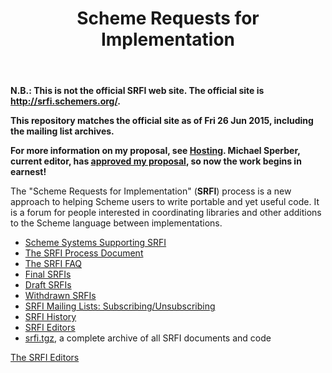 #+Title: Scheme Requests for Implementation
#+OPTIONS: num:nil
#+OPTIONS: toc:nil
#+HTML_HEAD: <link rel="stylesheet" type="text/css" href="/admin.css" />
#+NAME: SRFI logo
[[file:srfi.png]]

*N.B.: This is not the official SRFI web site.  The official site is http://srfi.schemers.org/.*

*This repository matches the official site as of Fri 26 Jun 2015, including the mailing list archives.*

*For more information on my proposal, see [[file:hosting-on-github.html][Hosting]].  Michael Sperber, current editor, has [[http://permalink.gmane.org/gmane.lisp.scheme.srfi.announce/117][approved my proposal]], so now the work begins in earnest!*

The "Scheme Requests for Implementation" (*SRFI*) process is a new
approach to helping Scheme users to write portable and yet useful
code.  It is a forum for people interested in coordinating libraries
and other additions to the Scheme language between implementations.

- [[file:srfi-implementers.html][Scheme Systems Supporting SRFI]]
- [[file:srfi-process.html][The SRFI Process Document]]
- [[file:srfi-faq.html][The SRFI FAQ]]
- [[file:final-srfis.html][Final SRFIs]]
- [[file:draft-srfis.html][Draft SRFIs]]
- [[file:withdrawn-srfis.html][Withdrawn SRFIs]]
- [[file:srfi-list-subscribe.html][SRFI Mailing Lists: Subscribing/Unsubscribing]]
- [[file:srfi-history.html][SRFI History]]
- [[file:srfi-editors.html][SRFI Editors]]
- [[file:srfi.tgz][srfi.tgz]], a complete archive of all SRFI documents and code

[[mailto:srfi-editors at srfi dot schemers dot org][The SRFI Editors]]
